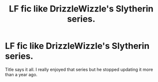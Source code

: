 #+TITLE: LF fic like DrizzleWizzle's Slytherin series.

* LF fic like DrizzleWizzle's Slytherin series.
:PROPERTIES:
:Author: Swuuzy
:Score: 4
:DateUnix: 1503186534.0
:DateShort: 2017-Aug-20
:FlairText: Request
:END:
Title says it all. I really enjoyed that series but he stopped updating it more than a year ago.

